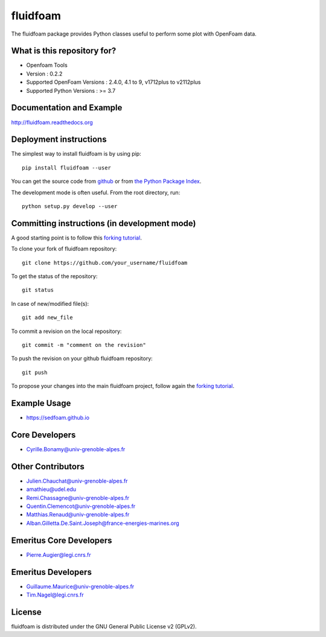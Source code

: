 ========
fluidfoam
========

|release| |docs| |Travis| |Github-action| |coverage|

.. |release| image:: https://img.shields.io/pypi/v/fluidfoam.svg
   :target: https://pypi.python.org/pypi/fluidfoam/
   :alt: Latest version

.. |docs| image:: https://readthedocs.org/projects/fluidfoam/badge/?version=latest
   :target: http://fluidfoam.readthedocs.org
   :alt: Documentation status

.. |Travis| image:: https://app.travis-ci.com/fluiddyn/fluidfoam.svg?branch=master
   :target: https://app.travis-ci.com/github/fluiddyn/fluidfoam 
   :alt: Build status

.. |Github-action| image:: https://github.com/fluiddyn/fluidfoam/actions/workflows/build_and_test.yml/badge.svg
   :target: https://github.com/fluiddyn/fluidfoam/actions
   :alt: CI status

.. |coverage| image:: https://codecov.io/gh/fluiddyn/fluidfoam/branch/master/graph/badge.svg
   :target: https://codecov.io/gh/fluiddyn/fluidfoam/branch/master/
   :alt: Code coverage

The fluidfoam package provides Python classes useful to perform some plot with OpenFoam data.

What is this repository for?
----------------------------

* Openfoam Tools
* Version : 0.2.2
* Supported OpenFoam Versions : 2.4.0, 4.1 to 9, v1712plus to v2112plus
* Supported Python Versions : >= 3.7

Documentation and Example
-------------------------

`http://fluidfoam.readthedocs.org
<http://fluidfoam.readthedocs.org>`_

Deployment instructions
-----------------------

The simplest way to install fluidfoam is by using pip::

  pip install fluidfoam --user

You can get the source code from `github
<https://github.com/fluiddyn/fluidfoam>`_ or from `the Python Package Index
<https://pypi.python.org/pypi/fluidfoam/>`_.

The development mode is often useful. From the root directory, run::

  python setup.py develop --user


Committing instructions (in development mode)
---------------------------------------------

A good starting point is to follow this `forking tutorial <https://guides.github.com/activities/forking/>`_.

To clone your fork of fluidfoam repository::

  git clone https://github.com/your_username/fluidfoam
  
To get the status of the repository::

  git status

In case of new/modified file(s)::

  git add new_file

To commit a revision on the local repository::

  git commit -m "comment on the revision"

To push the revision on your github fluidfoam repository::

  git push

To propose your changes into the main fluidfoam project, follow again the `forking tutorial <https://guides.github.com/activities/forking/>`_.

Example Usage
-------------

* https://sedfoam.github.io

Core Developers
---------------

* Cyrille.Bonamy@univ-grenoble-alpes.fr

Other Contributors
------------------

* Julien.Chauchat@univ-grenoble-alpes.fr
* amathieu@udel.edu
* Remi.Chassagne@univ-grenoble-alpes.fr
* Quentin.Clemencot@univ-grenoble-alpes.fr
* Matthias.Renaud@univ-grenoble-alpes.fr
* Alban.Gilletta.De.Saint.Joseph@france-energies-marines.org

Emeritus Core Developers
------------------------

* Pierre.Augier@legi.cnrs.fr

Emeritus Developers
------------------------

* Guillaume.Maurice@univ-grenoble-alpes.fr
* Tim.Nagel@legi.cnrs.fr

License
-------

fluidfoam is distributed under the GNU General Public License v2 (GPLv2).

.. _GPLv2: https://www.gnu.org/licenses/old-licenses/gpl-2.0.en.html
